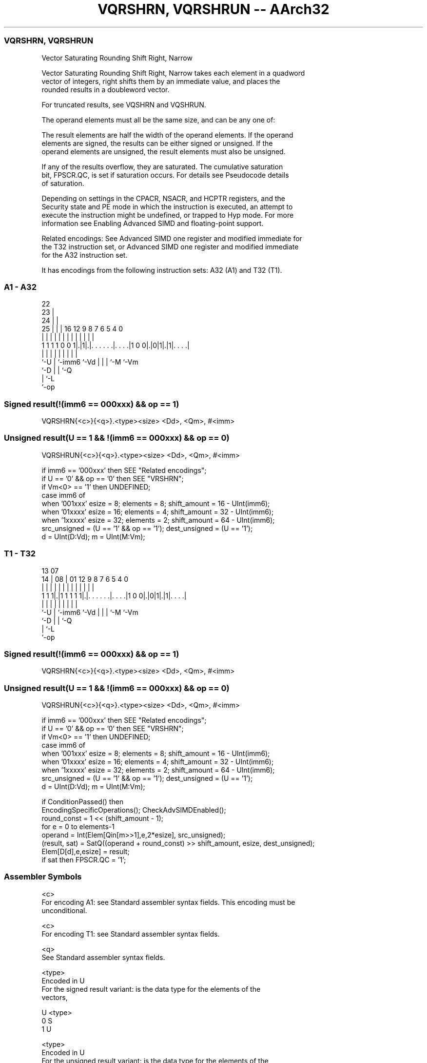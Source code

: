 .nh
.TH "VQRSHRN, VQRSHRUN -- AArch32" "7" " "  "instruction" "fpsimd"
.SS VQRSHRN, VQRSHRUN
 Vector Saturating Rounding Shift Right, Narrow

 Vector Saturating Rounding Shift Right, Narrow takes each element in a quadword
 vector of integers, right shifts them by an immediate value, and places the
 rounded results in a doubleword vector.

 For truncated results, see VQSHRN and VQSHRUN.

 The operand elements must all be the same size, and can be any one of:


 The result elements are half the width of the operand elements. If the operand
 elements are signed, the results can be either signed or unsigned. If the
 operand elements are unsigned, the result elements must also be unsigned.

 If any of the results overflow, they are saturated. The cumulative saturation
 bit, FPSCR.QC, is set if saturation occurs. For details see Pseudocode details
 of saturation.

 Depending on settings in the CPACR, NSACR, and HCPTR registers, and the
 Security state and PE mode in which the instruction is executed, an attempt to
 execute the instruction might be undefined, or trapped to Hyp mode. For more
 information see Enabling Advanced SIMD and floating-point support.

 Related encodings: See Advanced SIMD one register and modified immediate for
 the T32 instruction set, or Advanced SIMD one register and modified immediate
 for the A32 instruction set.


It has encodings from the following instruction sets:  A32 (A1) and  T32 (T1).

.SS A1 - A32
 
                     22                                            
                   23 |                                            
                 24 | |                                            
               25 | | |          16      12     9 8 7 6 5 4       0
                | | | |           |       |     | | | | | |       |
   1 1 1 1 0 0 1|.|1|.|. . . . . .|. . . .|1 0 0|.|0|1|.|1|. . . .|
                |   | |           |             | | | |   |
                `-U | `-imm6      `-Vd          | | | `-M `-Vm
                    `-D                         | | `-Q
                                                | `-L
                                                `-op
  
  
 
.SS Signed result(!(imm6 == 000xxx) && op == 1)
 
 VQRSHRN{<c>}{<q>}.<type><size> <Dd>, <Qm>, #<imm>
.SS Unsigned result(U == 1 && !(imm6 == 000xxx) && op == 0)
 
 VQRSHRUN{<c>}{<q>}.<type><size> <Dd>, <Qm>, #<imm>
 
 if imm6 == '000xxx' then SEE "Related encodings";
 if U == '0' && op == '0' then SEE "VRSHRN";
 if Vm<0> == '1' then UNDEFINED;
 case imm6 of
     when '001xxx'  esize = 8;  elements = 8;  shift_amount = 16 - UInt(imm6);
     when '01xxxx'  esize = 16;  elements = 4;  shift_amount = 32 - UInt(imm6);
     when '1xxxxx'  esize = 32;  elements = 2;  shift_amount = 64 - UInt(imm6);
 src_unsigned = (U == '1' && op == '1');  dest_unsigned = (U == '1');
 d = UInt(D:Vd);  m = UInt(M:Vm);
.SS T1 - T32
 
                                                                   
                                                                   
         13          07                                            
       14 |        08 |          01      12     9 8 7 6 5 4       0
        | |         | |           |       |     | | | | | |       |
   1 1 1|.|1 1 1 1 1|.|. . . . . .|. . . .|1 0 0|.|0|1|.|1|. . . .|
        |           | |           |             | | | |   |
        `-U         | `-imm6      `-Vd          | | | `-M `-Vm
                    `-D                         | | `-Q
                                                | `-L
                                                `-op
  
  
 
.SS Signed result(!(imm6 == 000xxx) && op == 1)
 
 VQRSHRN{<c>}{<q>}.<type><size> <Dd>, <Qm>, #<imm>
.SS Unsigned result(U == 1 && !(imm6 == 000xxx) && op == 0)
 
 VQRSHRUN{<c>}{<q>}.<type><size> <Dd>, <Qm>, #<imm>
 
 if imm6 == '000xxx' then SEE "Related encodings";
 if U == '0' && op == '0' then SEE "VRSHRN";
 if Vm<0> == '1' then UNDEFINED;
 case imm6 of
     when '001xxx'  esize = 8;  elements = 8;  shift_amount = 16 - UInt(imm6);
     when '01xxxx'  esize = 16;  elements = 4;  shift_amount = 32 - UInt(imm6);
     when '1xxxxx'  esize = 32;  elements = 2;  shift_amount = 64 - UInt(imm6);
 src_unsigned = (U == '1' && op == '1');  dest_unsigned = (U == '1');
 d = UInt(D:Vd);  m = UInt(M:Vm);
 
 if ConditionPassed() then
     EncodingSpecificOperations();  CheckAdvSIMDEnabled();
     round_const = 1 << (shift_amount - 1);
     for e = 0 to elements-1
         operand = Int(Elem[Qin[m>>1],e,2*esize], src_unsigned);
         (result, sat) = SatQ((operand + round_const) >> shift_amount, esize, dest_unsigned);
         Elem[D[d],e,esize] = result;
         if sat then FPSCR.QC = '1';
 

.SS Assembler Symbols

 <c>
  For encoding A1: see Standard assembler syntax fields. This encoding must be
  unconditional.

 <c>
  For encoding T1: see Standard assembler syntax fields.

 <q>
  See Standard assembler syntax fields.

 <type>
  Encoded in U
  For the signed result variant: is the data type for the elements of the
  vectors,

  U <type> 
  0 S      
  1 U      

 <type>
  Encoded in U
  For the unsigned result variant: is the data type for the elements of the
  vectors,

  U <type> 
  1 S      

 <size>
  Encoded in imm6<5:3>
  Is the data size for the elements of the vectors,

  imm6<5:3> <size> 
  001       16     
  01x       32     
  1xx       64     

 <Dd>
  Encoded in D:Vd
  Is the 64-bit name of the SIMD&FP destination register, encoded in the "D:Vd"
  field.

 <Qm>
  Encoded in M:Vm
  Is the 128-bit name of the SIMD&FP source register, encoded in the "M:Vm"
  field as <Qm>*2.

 <imm>
  Encoded in imm6
  Is an immediate value, in the range 1 to <size>/2, encoded in the "imm6" field
  as <size>/2 - <imm>.



.SS Operation

 if ConditionPassed() then
     EncodingSpecificOperations();  CheckAdvSIMDEnabled();
     round_const = 1 << (shift_amount - 1);
     for e = 0 to elements-1
         operand = Int(Elem[Qin[m>>1],e,2*esize], src_unsigned);
         (result, sat) = SatQ((operand + round_const) >> shift_amount, esize, dest_unsigned);
         Elem[D[d],e,esize] = result;
         if sat then FPSCR.QC = '1';

